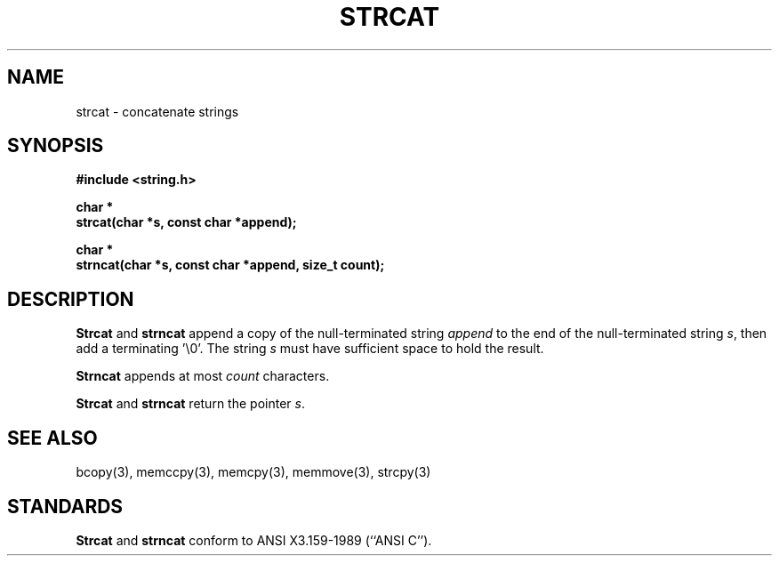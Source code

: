 .\" Copyright (c) 1990 The Regents of the University of California.
.\" All rights reserved.
.\"
.\" This code is derived from software contributed to Berkeley by
.\" Chris Torek.
.\"
.\" %sccs.include.redist.man%
.\"
.\"	@(#)strcat.3	5.3 (Berkeley) %G%
.\"
.TH STRCAT 3 ""
.UC 4
.SH NAME
strcat \- concatenate strings
.SH SYNOPSIS
.nf
.ft B
#include <string.h>

char *
strcat(char *s, const char *append);

char *
strncat(char *s, const char *append, size_t count);
.ft R
.fi
.SH DESCRIPTION
.B Strcat
and
.B strncat
append a copy of the null-terminated string
.I append
to the end of the null-terminated string
.IR s ,
then add a terminating '\e0'.
The string
.I s
must have sufficient space to hold the result.
.PP
.B Strncat
appends at most
.I count
characters.
.PP
.B Strcat
and
.B strncat
return the pointer
.IR s .
.SH SEE ALSO
bcopy(3), memccpy(3), memcpy(3), memmove(3), strcpy(3)
.SH STANDARDS
.B Strcat
and
.B strncat
conform to ANSI X3.159-1989 (``ANSI C'').
